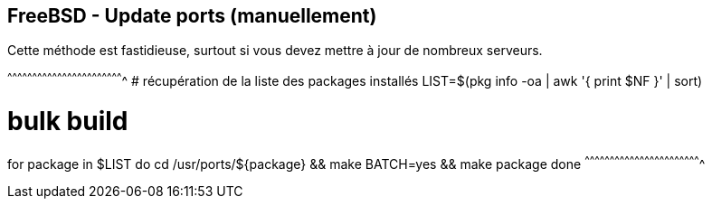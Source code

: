 == FreeBSD - Update ports (manuellement)

Cette méthode est fastidieuse, surtout si vous devez mettre à jour de
nombreux serveurs. 

[sh]
^^^^^^^^^^^^^^^^^^^^^^^^^^^^^^^^^^^^^^^^^^^^^^^^^^^^^^^^^^^^^^^^^^^^^^
# récupération de la liste des packages installés
LIST=$(pkg info -oa | awk '{ print $NF }' | sort)

# bulk build
for package in $LIST
do
  cd /usr/ports/${package} && make BATCH=yes && make package
done
^^^^^^^^^^^^^^^^^^^^^^^^^^^^^^^^^^^^^^^^^^^^^^^^^^^^^^^^^^^^^^^^^^^^^^

